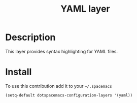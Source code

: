 #+TITLE: YAML layer
#+HTML_HEAD_EXTRA: <link rel="stylesheet" type="text/css" href="../../../css/readtheorg.css" />

* Table of Contents                                         :TOC_4_org:noexport:
 - [[Description][Description]]
 - [[Install][Install]]

* Description
This layer provides syntax highlighting for YAML files.

* Install
To use this contribution add it to your =~/.spacemacs=

#+BEGIN_SRC emacs-lisp
  (setq-default dotspacemacs-configuration-layers '(yaml))
#+END_SRC
